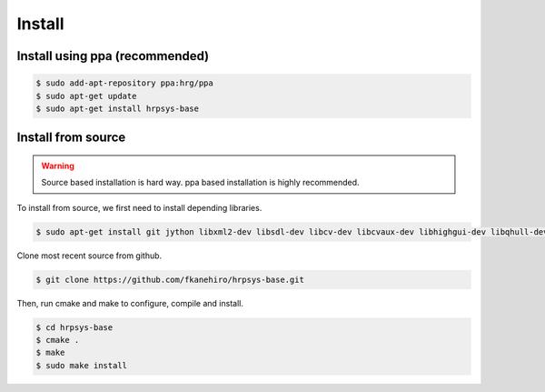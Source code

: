 =======
Install
=======

Install using ppa (recommended)
===============================

.. code-block:: bash

   $ sudo add-apt-repository ppa:hrg/ppa
   $ sudo apt-get update
   $ sudo apt-get install hrpsys-base

Install from source
===================

.. warning::

   Source based installation is hard way.
   ppa based installation is highly recommended.

To install from source, we first need to install depending libraries.

.. code-block:: bash

   $ sudo apt-get install git jython libxml2-dev libsdl-dev libcv-dev libcvaux-dev libhighgui-dev libqhull-dev libglew-dev freeglut3-dev libxmu-dev python-dev libboost-python-dev ipython

Clone most recent source from github.

.. code-block:: bash

   $ git clone https://github.com/fkanehiro/hrpsys-base.git

Then, run cmake and make to configure, compile and install.

.. code-block:: bash

   $ cd hrpsys-base
   $ cmake .
   $ make
   $ sudo make install
